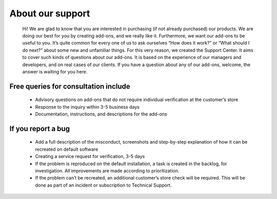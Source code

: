 About our support
-------------------

    Hi! We are glad to know that you are interested in purchasing (if not already purchased) our products. We are doing our best for you by creating add-ons, and we really like it.
    Furthermore, we want our add-ons to be useful to you. It’s quite common for every one of us to ask ourselves “How does it work?” or “What should I do next?” about some new and unfamiliar things.
    For this very reason, we created the Support Center. It aims to cover such kinds of questions about our add-ons. It is based on the experience of our managers and developers, and on real cases of our clients.
    If you have a question about any of our add-ons, welcome, the answer is waiting for you here.


+++++++++++++++++++++++++++++++++++++++
Free queries for consultation include
+++++++++++++++++++++++++++++++++++++++

    * Advisory questions on add-ons that do not require individual verification at the customer’s store
    * Response to the inquiry within 3-5 business days
    * Documentation, instructions, and descriptions for the add-ons


+++++++++++++++++++++
 If you report a bug
+++++++++++++++++++++

    * Add a full description of the misconduct, screenshots and step-by-step explanation of how it can be recreated on default software
    * Creating a service request for verification, 3-5 days
    * If the problem is reproduced on the default installation, a task is created in the backlog, for investigation. All improvements are made according to prioritization.
    * If the problem can’t be recreated, an additional customer’s store check will be required. This will be done as part of an incident or subscription to Technical Support.
